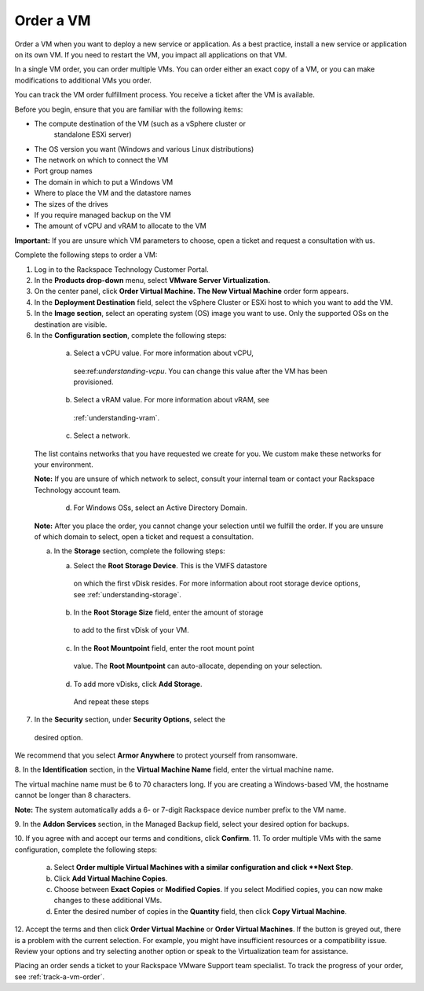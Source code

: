 .. _order-a-vm:


==========
Order a VM
==========

Order a VM when you want to deploy a new service or application.
As a best practice, install a new service or application on its own VM.
If you need to restart the VM, you impact all applications on that VM.

In a single VM order, you can order multiple VMs. You can order either an
exact copy of a VM, or you can make modifications to additional
VMs you order.

You can track the VM order fulfillment process. You receive a ticket
after the VM is available.

Before you begin, ensure that you are familiar with the following items:

* The compute destination of the VM (such as a vSphere cluster or
   standalone ESXi server)
* The OS version you want (Windows and various Linux distributions)
* The network on which to connect the VM
* Port group names
* The domain in which to put a Windows VM
* Where to place the VM and the datastore names
* The sizes of the drives
* If you require managed backup on the VM
* The amount of vCPU and vRAM to allocate to the VM

**Important:** If you are unsure which VM parameters to choose, open a
ticket and request a consultation with us.

Complete the following steps to order a VM:

1. Log in to the Rackspace Technology Customer Portal.
2. In the **Products drop-down** menu, select
   **VMware Server Virtualization.**
3. On the center panel, click **Order Virtual Machine.**
   **The New Virtual Machine** order form appears.
4. In the **Deployment Destination** field, select the
   vSphere Cluster or ESXi
   host to which you want to add the VM.
5. In the **Image section**, select an operating system (OS) image you
   want to use. Only the supported OSs on the destination are visible.
6.	In the **Configuration section**, complete the following steps:
      a.	Select a vCPU value. For more information about vCPU,
            see:ref:`understanding-vcpu`. You can change this value
            after the VM has been provisioned.
      b.	Select a vRAM value. For more information about vRAM, see
            :ref:`understanding-vram`.
      c.	Select a network.

    The list contains networks that you have requested we create for you.
    We custom make these networks for your environment.

    **Note:** If you are unsure of which network to select, consult your
    internal team or contact your Rackspace Technology account team.

       d.	For Windows OSs, select an Active Directory Domain.

    **Note:** After you place the order, you cannot change your selection
    until we fulfill the order. If you are unsure of which domain
    to select, open a ticket and request a consultation.

    a.	In the **Storage** section, complete the following steps:

        a.	Select the **Root Storage Device**. This is the VMFS datastore
            on which the first vDisk resides. For more information about
            root storage device options,
            see :ref:`understanding-storage`.
        b.	In the **Root Storage Size** field, enter the amount of storage
            to add to the first vDisk of your VM.
        c.	In the **Root Mountpoint** field, enter the root mount point
            value.
            The **Root Mountpoint** can auto-allocate, depending on
            your selection.
        d.	To add more vDisks, click **Add Storage**.
            And repeat these steps
7.	In the **Security** section, under **Security Options**, select the
    desired option.

We recommend that you select **Armor Anywhere** to protect yourself
from ransomware.

8.	In the **Identification** section, in the **Virtual Machine Name**
field, enter the virtual machine name.

The virtual machine name must be 6 to 70 characters long. If you
are creating a Windows-based VM, the hostname cannot be longer
than 8 characters.

**Note:** The system automatically adds a 6- or 7-digit Rackspace
device number prefix to the VM name.

9.	In the **Addon Services** section, in the Managed Backup field,
select your desired option for backups.

10.	If you agree with and accept our terms and conditions,
click **Confirm**.
11.	To order multiple VMs with the same configuration, complete
the following steps:
    a.	Select **Order multiple Virtual Machines with a
        similar configuration and click **Next Step**.
    b.	Click **Add Virtual Machine Copies**.
    c.	Choose between **Exact Copies** or **Modified Copies**.
        If you select Modified copies, you can now make changes
        to these additional VMs.
    d.	Enter the desired number of copies in the **Quantity** field,
        then click **Copy Virtual Machine**.

12.	Accept the terms and then click **Order Virtual Machine** or
**Order Virtual Machines**. If the button is greyed out,
there is a problem with the current selection. For example, you might
have insufficient resources or a compatibility issue. Review your
options and try selecting another option or speak to the Virtualization
team for assistance.

Placing an order sends a ticket to your Rackspace VMware Support team
specialist. To track the progress of your order, see
:ref:`track-a-vm-order`.
